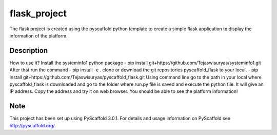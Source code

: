 =============
flask_project
=============
The flask project is created using the pyscaffold python template to create a simple flask application to display the information of the platform.


Description
===========
How to use it?
Install the systeminfo1 python package - pip install git+https://github.com/Tejaswisuryas/systeminfo1.git
After that run the command - pip install -e .
clone or download the git repositories pyscaffold_flask to your local. - 
pip install git+https://github.com/Tejaswisuryas/pyscaffold_flask.git
Using command line go to the path in your local where pyscaffold_flask is downloaded and go to the folder where run.py file is saved and execute the python file.
It will give an IP address. Copy the address and try it on web browser. 
You should be able to see the platform information!


Note
====

This project has been set up using PyScaffold 3.0.1. For details and usage
information on PyScaffold see http://pyscaffold.org/.
